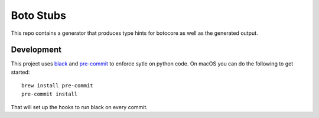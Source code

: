 Boto Stubs
==========

This repo contains a generator that produces type hints for botocore as well as
the generated output.

Development
-----------

This project uses black_ and pre-commit_ to enforce sytle on python code. On
macOS you can do the following to get started::

    brew install pre-commit
    pre-commit install

That will set up the hooks to run black on every commit.

.. _black: https://github.com/python/black
.. _pre-commit: https://pre-commit.com/
